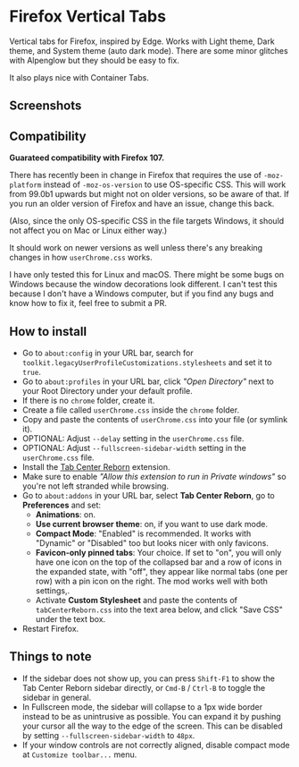 * Firefox Vertical Tabs
Vertical tabs for Firefox, inspired by Edge. Works with Light theme, Dark theme,
and System theme (auto dark mode). There are some minor glitches with Alpenglow
but they should be easy to fix.

It also plays nice with Container Tabs.

** Screenshots
[[./screenshots/linux.png]]

[[./screenshots/macos.png]]

** Compatibility
*Guarateed compatibility with Firefox 107.*

There has recently been in change in Firefox that requires the use of
~-moz-platform~ instead of ~-moz-os-version~ to use OS-specific CSS. This will work
from 99.0b1 upwards but might not on older versions, so be aware of that. If you
run an older version of Firefox and have an issue, change this back.

(Also, since the only OS-specific CSS in the file targets Windows, it should not
affect you on Mac or Linux either way.)

It should work on newer versions as well unless there's any breaking changes in
how ~userChrome.css~ works.

I have only tested this for Linux and macOS. There might be some bugs on Windows
because the window decorations look different. I can't test this because I don't
have a Windows computer, but if you find any bugs and know how to fix it, feel
free to submit a PR.

** How to install
- Go to ~about:config~ in your URL bar, search for
  ~toolkit.legacyUserProfileCustomizations.stylesheets~ and set it to ~true~.
- Go to ~about:profiles~ in your URL bar, click /"Open Directory"/ next to your Root
  Directory under your default profile.
- If there is no ~chrome~ folder, create it.
- Create a file called ~userChrome.css~ inside the ~chrome~ folder.
- Copy and paste the contents of ~userChrome.css~ into your file (or symlink it).
- OPTIONAL: Adjust ~--delay~ setting in the ~userChrome.css~ file.
- OPTIONAL: Adjust ~--fullscreen-sidebar-width~ setting in the ~userChrome.css~ file.
- Install the [[https://addons.mozilla.org/en-US/firefox/addon/tabcenter-reborn/][Tab Center Reborn]] extension.
- Make sure to enable /"Allow this extension to run in Private windows"/ so you're
  not left stranded while browsing.
- Go to ~about:addons~ in your URL bar, select *Tab Center Reborn*, go to
  *Preferences* and set:
  - *Animations*: on.
  - *Use current browser theme*: on, if you want to use dark mode.
  - *Compact Mode*: "Enabled" is recommended. It works with "Dynamic" or
    "Disabled" too but looks nicer with only favicons.
  - *Favicon-only pinned tabs*: Your choice. If set to "on", you will only have
    one icon on the top of the collapsed bar and a row of icons in the expanded
    state, with "off", they appear like normal tabs (one per row) with a pin
    icon on the right. The mod works well with both settings,.
  - Activate *Custom Stylesheet* and paste the contents of ~tabCenterReborn.css~
    into the text area below, and click "Save CSS" under the text box.
- Restart Firefox.

** Things to note
- If the sidebar does not show up, you can press =Shift-F1= to show the Tab
  Center Reborn sidebar directly, or =Cmd-B= / =Ctrl-B= to toggle the sidebar in
  general.
- In Fullscreen mode, the sidebar will collapse to a 1px wide border instead to
  be as unintrusive as possible. You can expand it by pushing your cursor all
  the way to the edge of the screen. This can be disabled by setting
  ~--fullscreen-sidebar-width~ to ~48px~.
- If your window controls are not correctly aligned, disable compact mode at =Customize toolbar...= menu.
